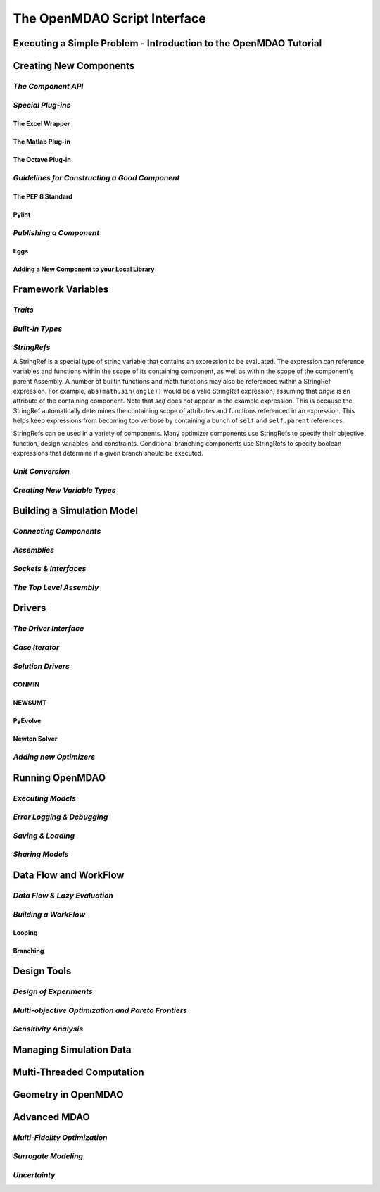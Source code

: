 .. index:: user guide script interface

The OpenMDAO Script Interface
==============================

Executing a Simple Problem - Introduction to the OpenMDAO Tutorial
------------------------------------------------------------------

Creating New Components
-----------------------

*The Component API*
~~~~~~~~~~~~~~~~~~~

*Special Plug-ins*
~~~~~~~~~~~~~~~~~~

The Excel Wrapper
+++++++++++++++++

The Matlab Plug-in
++++++++++++++++++

The Octave Plug-in
++++++++++++++++++
   
*Guidelines for Constructing a Good Component*
~~~~~~~~~~~~~~~~~~~~~~~~~~~~~~~~~~~~~~~~~~~~~~

The PEP 8 Standard
++++++++++++++++++

Pylint
++++++
  
*Publishing a Component*
~~~~~~~~~~~~~~~~~~~~~~~~

Eggs
++++

Adding a New Component to your Local Library
++++++++++++++++++++++++++++++++++++++++++++

Framework Variables
-------------------

*Traits*
~~~~~~~~

*Built-in Types*
~~~~~~~~~~~~~~~~

*StringRefs*
~~~~~~~~~~~~

A StringRef is a special type of string variable that contains an expression to
be evaluated. The expression can reference variables and functions within the
scope of its containing component, as well as within the scope of the component's
parent Assembly.  A number of builtin functions and math functions may also be
referenced within a StringRef expression.  For example, ``abs(math.sin(angle))``
would be a valid StringRef expression, assuming that *angle* is an attribute of the
containing component. Note that *self* does not appear in the example expression.
This is because the StringRef automatically determines the containing scope of
attributes and functions referenced in an expression. This helps keep expressions
from becoming too verbose by containing a bunch of ``self`` and ``self.parent``
references.

StringRefs can be used in a variety of components. Many optimizer components use 
StringRefs to specify their objective function, design variables, and constraints.
Conditional branching components use StringRefs to specify boolean expressions that
determine if a given branch should be executed.

*Unit Conversion*
~~~~~~~~~~~~~~~~~

*Creating New Variable Types*
~~~~~~~~~~~~~~~~~~~~~~~~~~~~~

Building a Simulation Model
---------------------------

*Connecting Components*
~~~~~~~~~~~~~~~~~~~~~~~

*Assemblies*
~~~~~~~~~~~~

*Sockets & Interfaces*
~~~~~~~~~~~~~~~~~~~~~~

*The Top Level Assembly*
~~~~~~~~~~~~~~~~~~~~~~~~

Drivers
-------

*The Driver Interface*
~~~~~~~~~~~~~~~~~~~~~~

*Case Iterator*
~~~~~~~~~~~~~~~

*Solution Drivers*
~~~~~~~~~~~~~~~~~~

CONMIN
++++++

NEWSUMT
+++++++

PyEvolve
++++++++

Newton Solver
+++++++++++++

*Adding new Optimizers*
~~~~~~~~~~~~~~~~~~~~~~~

Running OpenMDAO
-----------------

*Executing Models*
~~~~~~~~~~~~~~~~~~

*Error Logging & Debugging*
~~~~~~~~~~~~~~~~~~~~~~~~~~~

*Saving & Loading*
~~~~~~~~~~~~~~~~~~

*Sharing Models*
~~~~~~~~~~~~~~~~

Data Flow and WorkFlow
----------------------

*Data Flow & Lazy Evaluation*
~~~~~~~~~~~~~~~~~~~~~~~~~~~~~

*Building a WorkFlow*
~~~~~~~~~~~~~~~~~~~~~

Looping
+++++++

Branching
+++++++++

Design Tools
------------

*Design of Experiments*
~~~~~~~~~~~~~~~~~~~~~~~

*Multi-objective Optimization and Pareto Frontiers*
~~~~~~~~~~~~~~~~~~~~~~~~~~~~~~~~~~~~~~~~~~~~~~~~~~~

*Sensitivity Analysis*
~~~~~~~~~~~~~~~~~~~~~~

Managing Simulation Data
------------------------

Multi-Threaded Computation
--------------------------

Geometry in OpenMDAO
--------------------
 
Advanced MDAO 
-------------

*Multi-Fidelity Optimization*
~~~~~~~~~~~~~~~~~~~~~~~~~~~~~

*Surrogate Modeling*
~~~~~~~~~~~~~~~~~~~~~

*Uncertainty*
~~~~~~~~~~~~~
 
